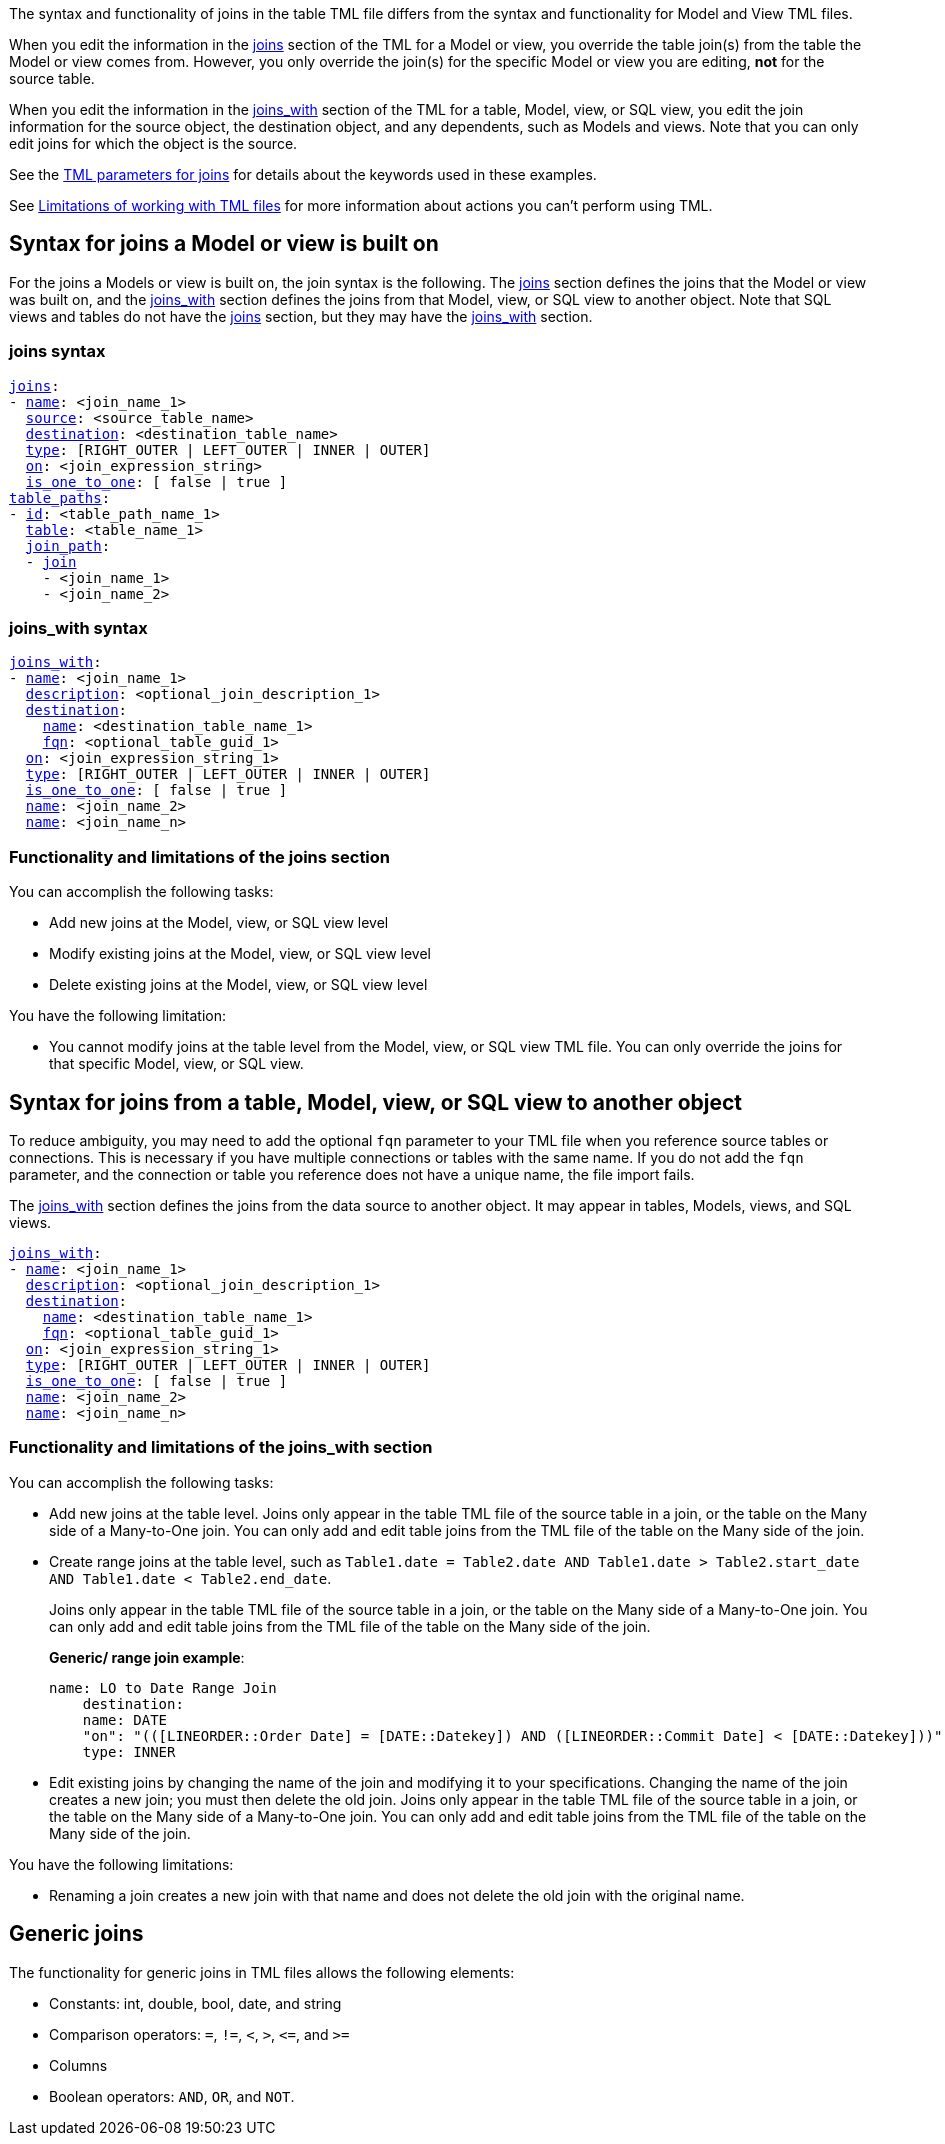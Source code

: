 The syntax and functionality of joins in the table TML file differs from the syntax and functionality for Model and View TML files.

When you edit the information in the <<joins_syntax,joins>> section of the TML for a Model or view, you override the table join(s) from the table the Model or view comes from. However, you only override the join(s) for the specific Model or view you are editing, *not* for the source table.

When you edit the information in the <<joins_with_syntax,joins_with>> section of the TML for a table, Model, view, or SQL view, you edit the join information for the source object, the destination object, and any dependents, such as Models and views. Note that you can only edit joins for which the object is the source.

See the <<join-parameters,TML parameters for joins>> for details about the keywords used in these examples.

See <<limitations,Limitations of working with TML files>> for more information about actions you can't perform using TML.

== Syntax for joins a Model or view is built on

For the joins a Models or view is built on, the join syntax is the following. The <<joins_syntax,joins>> section defines the joins that the Model or view was built on, and the <<joins_with_syntax,joins_with>> section defines the joins from that Model, view, or SQL view to another object. Note that SQL views and tables do not have the <<joins_syntax,joins>> section, but they may have the <<joins_with_syntax,joins_with>> section.

[#joins_syntax]

=== joins syntax

[subs=+macros]
....
<<joins,joins>>:
- <<name,name>>: <join_name_1>
  <<source,source>>: <source_table_name>
  <<destination,destination>>: <destination_table_name>
  <<type,type>>: [RIGHT_OUTER | LEFT_OUTER | INNER | OUTER]
  <<on,on>>: <join_expression_string>
  <<is_one_to_one,is_one_to_one>>: [ false | true ]
<<table_paths,table_paths>>:
- <<id,id>>: <table_path_name_1>
  <<table,table>>: <table_name_1>
  <<join_path,join_path>>:
  - <<join,join>>
    - <join_name_1>
    - <join_name_2>
....

[#joins_with_syntax]
=== joins_with syntax
[subs=+macros]
....
<<joins_with,joins_with>>:
- <<name,name>>: <join_name_1>
  <<description,description>>: <optional_join_description_1>
  <<destination,destination>>:
    <<name,name>>: <destination_table_name_1>
    <<fqn,fqn>>: <optional_table_guid_1>
  <<on,on>>: <join_expression_string_1>
  <<type,type>>: [RIGHT_OUTER | LEFT_OUTER | INNER | OUTER]
  <<is_one_to_one,is_one_to_one>>: [ false | true ]
  <<name,name>>: <join_name_2>
  <<name,name>>: <join_name_n>
....

=== Functionality and limitations of the joins section

You can accomplish the following tasks:

- Add new joins at the Model, view, or SQL view level
- Modify existing joins at the Model, view, or SQL view level
- Delete existing joins at the Model, view, or SQL view level

You have the following limitation:

- You cannot modify joins at the table level from the Model, view, or SQL view TML file. You can only override the joins for that specific Model, view, or SQL view.

== Syntax for joins from a table, Model, view, or SQL view to another object

To reduce ambiguity, you may need to add the optional `fqn` parameter to your TML file when you reference source tables or connections. This is necessary if you have multiple connections or tables with the same name. If you do not add the `fqn` parameter, and the connection or table you reference does not have a unique name, the file import fails.

The <<joins_with_syntax,joins_with>> section defines the joins from the data source to another object. It may appear in tables, Models, views, and SQL views.

[subs=+macros]
....
<<joins_with,joins_with>>:
- <<name,name>>: <join_name_1>
  <<description,description>>: <optional_join_description_1>
  <<destination,destination>>:
    <<name,name>>: <destination_table_name_1>
    <<fqn,fqn>>: <optional_table_guid_1>
  <<on,on>>: <join_expression_string_1>
  <<type,type>>: [RIGHT_OUTER | LEFT_OUTER | INNER | OUTER]
  <<is_one_to_one,is_one_to_one>>: [ false | true ]
  <<name,name>>: <join_name_2>
  <<name,name>>: <join_name_n>
....

[#table-join-functionality]
=== Functionality and limitations of the joins_with section

You can accomplish the following tasks:

- Add new joins at the table level. Joins only appear in the table TML file of the source table in a join, or the table on the Many side of a Many-to-One join. You can only add and edit table joins from the TML file of the table on the Many side of the join.
- Create range joins at the table level, such as `Table1.date = Table2.date AND Table1.date > Table2.start_date AND Table1.date < Table2.end_date`.
+
Joins only appear in the table TML file of the source table in a join, or the table on the Many side of a Many-to-One join. You can only add and edit table joins from the TML file of the table on the Many side of the join.
+
*Generic/ range join example*:
+
----
name: LO to Date Range Join
    destination:
    name: DATE
    "on": "(([LINEORDER::Order Date] = [DATE::Datekey]) AND ([LINEORDER::Commit Date] < [DATE::Datekey]))"
    type: INNER
----

- Edit existing joins by changing the name of the join and modifying it to your specifications. Changing the name of the join creates a new join; you must then delete the old join. Joins only appear in the table TML file of the source table in a join, or the table on the Many side of a Many-to-One join. You can only add and edit table joins from the TML file of the table on the Many side of the join.

You have the following limitations:

- Renaming a join creates a new join with that name and does not delete the old join with the original name.
//- When creating generic or range joins, you must have an 'equals' clause before you can have a 'greater than/less than' clause. `Table1.date = Table2.date AND Table1.date > Table2.start_date AND Table1.date < Table2.end_date` is valid, but `Table1.date < Table2.end_date` is not.

== Generic joins

The functionality for generic joins in TML files allows the following elements:

- Constants: int, double, bool, date, and string
- Comparison operators: `=`, `!=`, `<`, `>`, `\<=`, and `>=`
- Columns
- Boolean operators: `AND`, `OR`, and `NOT`.
